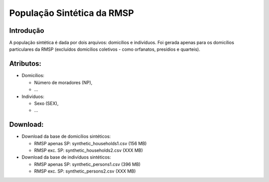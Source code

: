 População Sintética da RMSP
========

Introdução
-----------
A população sintética é dada por dois arquivos: domicílios e indivíduos.
Foi gerada apenas para os domicílios particulares da RMSP (excluídos domicílios coletivos - como orfanatos, presídios e quarteis).

Atributos:
---------

* Domicílios:

  * Número de moradores (NP),
  * ...
  
* Indivíduos:

  * Sexo (SEX),
  * ...

Download:
---------

* Download da base de domicílios sintéticos: 

  * RMSP apenas SP: synthetic_households1.csv (156 MB)
  * RMSP exc. SP: synthetic_households2.csv (XXX MB)

* Download da base de indivíduos sintéticos:

  * RMSP apenas SP: synthetic_persons1.csv (396 MB)
  * RMSP exc. SP: synthetic_persons2.csv (XXX MB)
